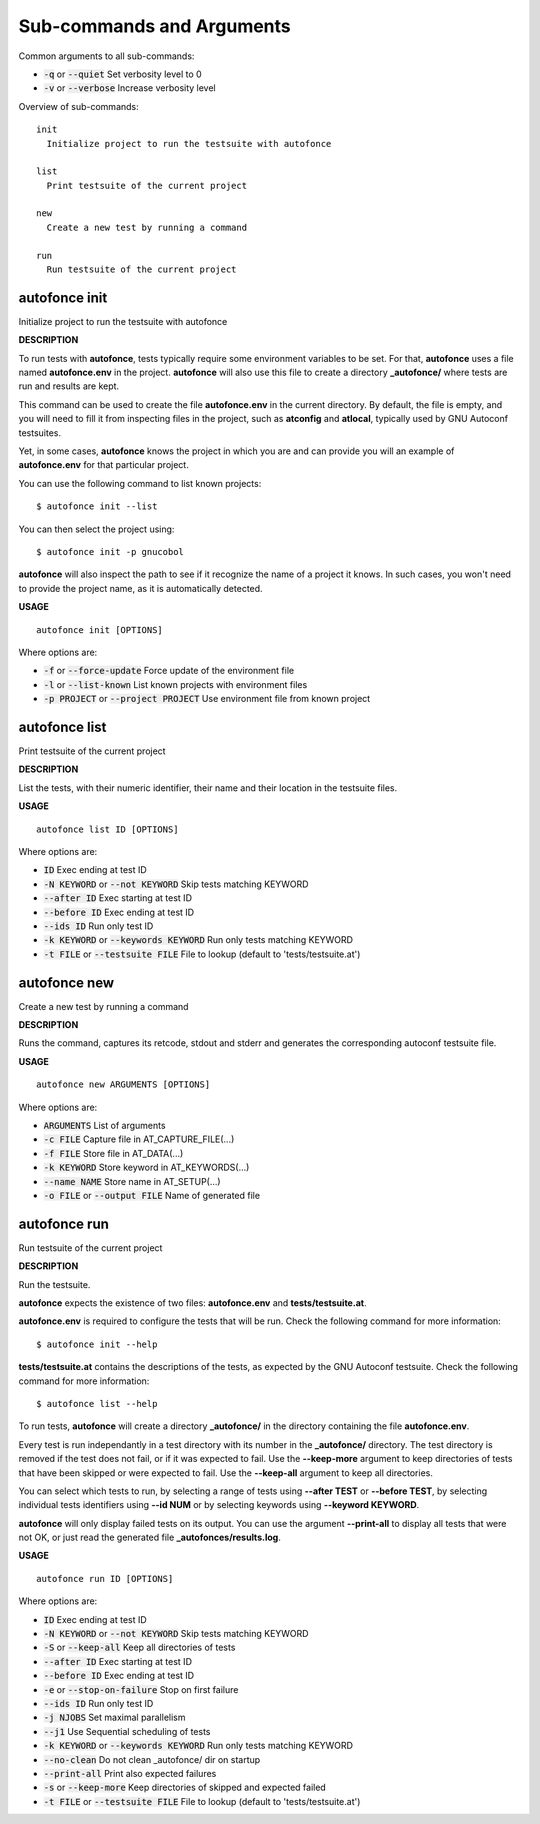 
Sub-commands and Arguments
==========================
Common arguments to all sub-commands:


* :code:`-q` or :code:`--quiet`   Set verbosity level to 0

* :code:`-v` or :code:`--verbose`   Increase verbosity level

Overview of sub-commands::
  
  init
    Initialize project to run the testsuite with autofonce
  
  list
    Print testsuite of the current project
  
  new
    Create a new test by running a command
  
  run
    Run testsuite of the current project


autofonce init
~~~~~~~~~~~~~~~~

Initialize project to run the testsuite with autofonce



**DESCRIPTION**


To run tests with **autofonce**, tests typically require
some environment variables to be set. For that, **autofonce** uses a
file named **autofonce.env** in the project. **autofonce** will also
use this file to create a directory **_autofonce/** where tests are
run and results are kept.

This command can be used to create the file **autofonce.env**
in the current directory. By default, the file is empty, and you will
need to fill it from inspecting files in the project, such as **atconfig**
and **atlocal**, typically used by GNU Autoconf testsuites.

Yet, in some cases, **autofonce** knows the project in which
you are and can provide you will an example of **autofonce.env** for that
particular project.

You can use the following command to list known projects:
::

  $ autofonce init --list


You can then select the project using:
::

  $ autofonce init -p gnucobol


**autofonce** will also inspect the path to see if it
recognize the name of a project it knows. In such cases, you won't need
to provide the project name, as it is automatically detected.

**USAGE**
::
  
  autofonce init [OPTIONS]

Where options are:


* :code:`-f` or :code:`--force-update`   Force update of the environment file

* :code:`-l` or :code:`--list-known`   List known projects with environment files

* :code:`-p PROJECT` or :code:`--project PROJECT`   Use environment file from known project


autofonce list
~~~~~~~~~~~~~~~~

Print testsuite of the current project



**DESCRIPTION**


List the tests, with their numeric identifier, their name and their location in the testsuite files.

**USAGE**
::
  
  autofonce list ID [OPTIONS]

Where options are:


* :code:`ID`   Exec ending at test ID

* :code:`-N KEYWORD` or :code:`--not KEYWORD`   Skip tests matching KEYWORD

* :code:`--after ID`   Exec starting at test ID

* :code:`--before ID`   Exec ending at test ID

* :code:`--ids ID`   Run only test ID

* :code:`-k KEYWORD` or :code:`--keywords KEYWORD`   Run only tests matching KEYWORD

* :code:`-t FILE` or :code:`--testsuite FILE`   File to lookup (default to 'tests/testsuite.at')


autofonce new
~~~~~~~~~~~~~~~

Create a new test by running a command



**DESCRIPTION**


Runs the command, captures its retcode, stdout and stderr
and generates the corresponding autoconf testsuite file.

**USAGE**
::
  
  autofonce new ARGUMENTS [OPTIONS]

Where options are:


* :code:`ARGUMENTS`   List of arguments

* :code:`-c FILE`   Capture file in AT_CAPTURE_FILE(...)

* :code:`-f FILE`   Store file in AT_DATA(...)

* :code:`-k KEYWORD`   Store keyword in AT_KEYWORDS(...)

* :code:`--name NAME`   Store name in AT_SETUP(...)

* :code:`-o FILE` or :code:`--output FILE`   Name of generated file


autofonce run
~~~~~~~~~~~~~~~

Run testsuite of the current project



**DESCRIPTION**


Run the testsuite.

**autofonce** expects the existence of two files: **autofonce.env** and **tests/testsuite.at**.

**autofonce.env** is required to configure the tests that will be run. Check the following command for more information:
::

  $ autofonce init --help


**tests/testsuite.at** contains the descriptions of the tests, as expected by the GNU Autoconf testsuite. Check the following command for more information:
::

  $ autofonce list --help


To run tests, **autofonce** will create a directory **_autofonce/** in the directory containing the file **autofonce.env**.

Every test is run independantly in a test directory with its number in the **_autofonce/** directory. The test directory is removed if the test does not fail, or if it was expected to fail. Use the **--keep-more** argument to keep directories of tests that have been skipped or were expected to fail. Use the **--keep-all** argument to keep all directories.

You can select which tests to run, by selecting a range of tests using **--after TEST** or **--before TEST**, by selecting individual tests identifiers using **--id NUM** or by selecting keywords using **--keyword KEYWORD**.

**autofonce** will only display failed tests on its output. You can use the argument **--print-all** to display all tests that were not OK, or just read the generated file **_autofonces/results.log**.

**USAGE**
::
  
  autofonce run ID [OPTIONS]

Where options are:


* :code:`ID`   Exec ending at test ID

* :code:`-N KEYWORD` or :code:`--not KEYWORD`   Skip tests matching KEYWORD

* :code:`-S` or :code:`--keep-all`   Keep all directories of tests

* :code:`--after ID`   Exec starting at test ID

* :code:`--before ID`   Exec ending at test ID

* :code:`-e` or :code:`--stop-on-failure`   Stop on first failure

* :code:`--ids ID`   Run only test ID

* :code:`-j NJOBS`   Set maximal parallelism

* :code:`--j1`   Use Sequential scheduling of tests

* :code:`-k KEYWORD` or :code:`--keywords KEYWORD`   Run only tests matching KEYWORD

* :code:`--no-clean`   Do not clean _autofonce/ dir on startup

* :code:`--print-all`   Print also expected failures

* :code:`-s` or :code:`--keep-more`   Keep directories of skipped and expected failed

* :code:`-t FILE` or :code:`--testsuite FILE`   File to lookup (default to 'tests/testsuite.at')

